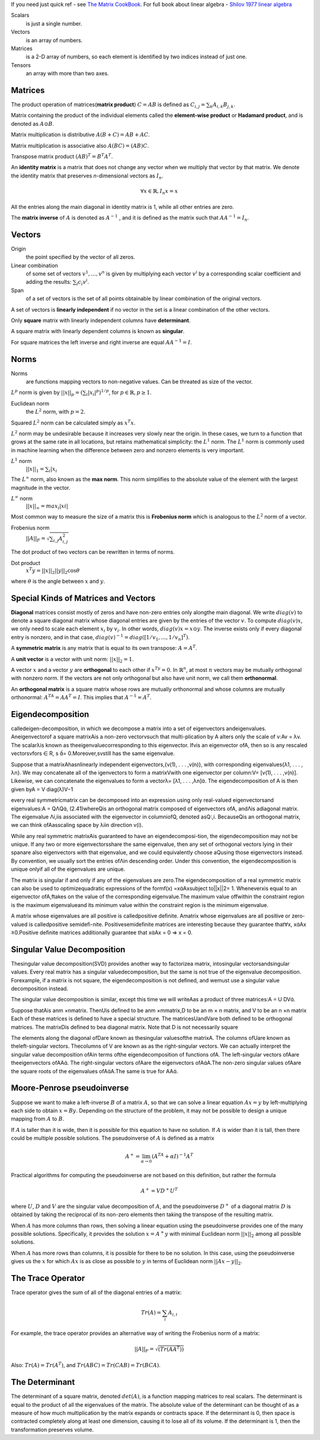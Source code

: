 .. title: I.2.Linear Algebra
.. slug: i2linear-algebra
.. date: 2016-12-15 21:55:43 UTC
.. tags: 
.. category: 
.. link: 
.. description: 
.. type: text
.. author: Illarion Khlestov

If you need just quick ref - see `The Matrix CookBook <http://www2.imm.dtu.dk/pubdb/views/edoc_download.php/3274/pdf/imm3274.pdf>`__.
For full book about linear algebra - `Shilov 1977 linear algebra <https://cosmathclub.files.wordpress.com/2014/10/georgi-shilov-linear-algebra4.pdf>`__

Scalars
    is just a single number.

Vectors
    is an array of numbers.

Matrices
    is a 2-D array of numbers, so each element is identified by two indices instead of just one.

Tensors
    an array with more than two axes.

Matrices
========

The product operation of matrices(**matrix product**) :math:`C = AB` is defined as :math:`C_{i,j} = \sum_{k} A_{i,k} B_{j,k}`.

Matrix containing the product of the individual elements called the **element-wise product** or **Hadamard product**, and is denoted as :math:`A \odot B`.  

Matrix multiplication is distributive :math:`A(B + C) = AB + AC`. 

Matrix multiplication is associative also :math:`A(BC) = (AB)C`.

Transpose matrix product :math:`(AB)^{T} = B^{T} A^{T}`.

An **identity matrix** is a matrix that does not change any vector when we multiply that vector by that matrix. We denote the identity matrix that preserves
*n*-dimensional vectors as :math:`I_{n}`.

.. math::

    \forall x \in \mathbb{R}, I_{n}x = x

All the entries along the main diagonal in identity matrix is 1, while all other entries are zero.

The **matrix inverse** of :math:`A` is denoted as :math:`A^{−1}` , and it is defined as the matrix such that :math:`A A^{-1} = I_{n}`.

Vectors
=======

Origin
    the point specified by the vector of all zeros.

Linear combination
    of some set of vectors :math:`{ v^{1} , ... , v^{n} }` is given by multiplying each vector :math:`v^{i}` by a corresponding scalar coefficient and adding the results: :math:`\sum_{i}c_{i}v^{i}`.

Span
    of a set of vectors is the set of all points obtainable by linear combination of the original vectors.

A set of vectors is **linearly independent** if no vector in the set is a linear combination of the other vectors.

Only **square** matrix with linearly independent columns have **determinant**.  

A square matrix with linearly dependent columns is known as **singular**.

For square matrices the left inverse and right inverse are equal :math:`AA^{-1}=I`.

Norms
=====

Norms
    are functions mapping vectors to non-negative values. Can be threated as size of the vector.

:math:`L^{p}` norm is given by :math:`||x||_{p}=(\sum_{i}|x_{i}|^{p})^{1/p}`, for :math:`p \in \mathbb{R}, p \geq 1`.

Euclidean norm
    the :math:`L^{2}` norm, with :math:`p = 2`.

Squared :math:`L^{2}` norm can be calculated simply as :math:`x^{T}x`.


:math:`L^{2}` norm may be undesirable because it increases very slowly near the origin.
In these cases, we turn to a function that grows at the same rate in all locations, but retains mathematical simplicity: the :math:`L^{1}` norm.
The :math:`L^{1}` norm is commonly used in machine learning when the difference between zero and nonzero elements is very important.

:math:`L^{1}` norm
    :math:`||x||_{1}=\sum_i|x_{i}`

The :math:`L^{\infty}` norm, also known as the **max norm**. This norm simplifies to the absolute value of the element with the largest magnitude in the vector.

:math:`L^{\infty}` norm
    :math:`||x||_{\infty} = max_{i}|xi|`

Most common way to measure the size of a matrix this is **Frobenius norm** which is analogous to the :math:`L^{2}` norm of a vector.

Frobenius norm
    :math:`||A||_{F}=\sqrt{\sum_{i,j}A^{2}_{i,j}}`

The dot product of two vectors can be rewritten in terms of norms. 

Dot product
    :math:`x^{T}y=||x||_{2}||y||_{2}\cos\theta`

where :math:`\theta` is the angle between :math:`x` and :math:`y`.

Special Kinds of Matrices and Vectors
=====================================

**Diagonal** matrices consist mostly of zeros and have non-zero entries only alongthe main diagonal.
We write :math:`diag(v)` to denote a square diagonal matrix whose diagonal entries are given by the entries of the vector :math:`v`.
To compute :math:`diag(v)x`, we only need to scale each element :math:`x_i` by :math:`v_i`. In other words, :math:`diag(v)x = x \odot y`.
The inverse exists only if every diagonal entry is nonzero, and in that case, :math:`diag(v)^{-1} = diag([1/v_1, ..., 1/v_n]^T)`.

A **symmetric matrix** is any matrix that is equal to its own transpose: :math:`A = A^T`.

A **unit vector** is a vector with unit norm: :math:`||x||_2 = 1`.

A vector :math:`x` and a vector :math:`y` are **orthogonal** to each other if :math:`x^Ty = 0`.
In :math:`\mathbb{R}^{n}`, at most :math:`n` vectors may be mutually orthogonal with nonzero norm.
If the vectors are not only orthogonal but also have unit norm, we call them **orthonormal**.

An **orthogonal matrix** is a square matrix whose rows are mutually orthonormal and whose columns are mutually orthonormal: :math:`A^TA = AA^T = I`.
This implies that :math:`A^{-1} = A^T`.

Eigendecomposition
==================

calledeigen-decomposition, in which we decompose a matrix into a set of eigenvectors andeigenvalues.
Aneigenvectorof a square matrixAis a non-zero vectorvsuch that multi-plication by A alters only the scale of v:Av = λv.
The scalarλis known as theeigenvaluecorresponding to this eigenvector.
Ifvis an eigenvector ofA, then so is any rescaled vectorsvfors ∈ R, s = 0.Moreover,svstill has the same eigenvalue.

Suppose that a matrixAhasnlinearly independent eigenvectors,{v(1), . . . ,v(n)}, with corresponding eigenvalues{λ1, . . . , λn}. We may concatenate all of the
igenvectors to form a matrixVwith one eigenvector per column:V= [v(1), . . . ,v(n)]. Likewise, we can concatenate the eigenvalues to form a vectorλ= [λ1, . . . ,λn]. The eigendecomposition of A is then given byA = V diag(λ)V−1

every real symmetricmatrix can be decomposed into an expression using only real-valued eigenvectorsand eigenvalues:A = QΛQ, (2.41)whereQis an orthogonal matrix composed of eigenvectors ofA, andΛis adiagonal matrix. The eigenvalue Λi,iis associated with the eigenvector in columniofQ, denoted asQ:,i. BecauseQis an orthogonal matrix, we can think ofAasscaling space by λiin direction v(i).

While any real symmetric matrixAis guaranteed to have an eigendecomposi-tion, the eigendecomposition may not be unique. If any two or more eigenvectorsshare the same eigenvalue, then any set of orthogonal vectors lying in their spanare also eigenvectors with that eigenvalue, and we could equivalently choose aQusing those eigenvectors instead. By convention, we usually sort the entries ofΛin descending order. Under this convention, the eigendecomposition is unique onlyif all of the eigenvalues are unique.

The matrix is singular if and only if any of the eigenvalues are zero.The eigendecomposition of a real symmetric matrix can also be used to optimizequadratic expressions of the formf(x) =xAxsubject to||x||2= 1. Wheneverxis equal to an eigenvector ofA,ftakes on the value of the corresponding eigenvalue.The maximum value offwithin the constraint region is the maximum eigenvalueand its minimum value within the constraint region is the minimum eigenvalue.

A matrix whose eigenvalues are all positive is calledpositive deﬁnite. Amatrix whose eigenvalues are all positive or zero-valued is calledpositive semideﬁ-nite.
Positivesemideﬁnite matrices are interesting because they guarantee that∀x, xAx ≥0.Positive deﬁnite matrices additionally guarantee that xAx = 0 ⇒ x = 0.

Singular Value Decomposition
=============================

Thesingular value decomposition(SVD) provides another way to factorizea matrix, intosingular vectorsandsingular values.
Every real matrix has a singular valuedecomposition, but the same is not true of the eigenvalue decomposition.
Forexample, if a matrix is not square, the eigendecomposition is not deﬁned, and wemust use a singular value decomposition instead.

The singular value decomposition is similar, except this time we will writeAas a product of three matrices:A = U DV.

Suppose thatAis anm ×nmatrix. ThenUis deﬁned to be anm ×mmatrix,D to be an m × n matrix, and V to be an n ×n matrix
Each of these matrices is deﬁned to have a special structure. The matricesUandVare both deﬁned to be orthogonal matrices. The matrixDis deﬁned to bea diagonal matrix. Note that D is not necessarily square

The elements along the diagonal ofDare known as thesingular valuesofthe matrixA. The columns ofUare known as theleft-singular vectors. Thecolumns of V are known as as the right-singular vectors.
We can actually interpret the singular value decomposition ofAin terms ofthe eigendecomposition of functions ofA. The left-singular vectors ofAare theeigenvectors ofAA. The right-singular vectors ofAare the eigenvectors ofAA.The non-zero singular values ofAare the square roots of the eigenvalues ofAA.The same is true for AA.

Moore-Penrose pseudoinverse
===========================

Suppose we want to make a left-inverse :math:`B` of a matrix :math:`A`, so that we can solve a linear equation :math:`Ax = y` by left-multiplying each side to obtain :math:`x = By`.
Depending on the structure of the problem, it may not be possible to design a unique mapping from :math:`A` to :math:`B`.

If :math:`A` is taller than it is wide, then it is possible for this equation to have no solution. If :math:`A` is wider than it is tall, then there could be multiple possible solutions.
The pseudoinverse of :math:`A` is defined as a matrix

.. math::
    
    A^{+} = \lim_{\alpha\to 0} (A^TA + \alpha I)^{-1}A^T

Practical algorithms for computing the pseudoinverse are not based on this definition, but rather the formula

.. math::
    A^{+} = VD^{+}U^T

where :math:`U`, :math:`D` and :math:`V` are the singular value decomposition of :math:`A`, and the pseudoinverse :math:`D^{+}` of a diagonal matrix :math:`D` is obtained by taking the reciprocal of its non-zero elements then taking the transpose of the resulting matrix.

When :math:`A` has more columns than rows, then solving a linear equation using the pseudoinverse provides one of the many possible solutions. Specifically, it provides the solution :math:`x=A^{+}y` with minimal Euclidean norm :math:`||x||_2` among all possible solutions.

When :math:`A` has more rows than columns, it is possible for there to be no solution. In this case, using the pseudoinverse gives us the :math:`x` for which :math:`Ax` is as close as possible to :math:`y` in terms of Euclidean norm :math:`||Ax − y||_2`.

The Trace Operator
==================

Trace operator gives the sum of all of the diagonal entries of a matrix:

.. math::
    
    Tr(A) = \sum_i A_{i, i}


For example, the trace operator provides an alternative way of writing the Frobenius norm of a matrix:

.. math::

    ||A||_F=\sqrt{(Tr(AA^T))}

Also: :math:`Tr(A) = Tr(A^T)`, and :math:`Tr(ABC) = Tr(CAB) = Tr(BCA)`.

The Determinant
===============

The determinant of a square matrix, denoted :math:`det(A)`, is a function mapping matrices to real scalars.
The determinant is equal to the product of all the eigenvalues of the matrix. The absolute value of the determinant can be thought of as a measure of how much multiplication by the matrix expands or contracts space. If the determinant is 0, then space is contracted completely along at least one dimension, causing it to lose all of its volume. If the determinant is 1, then the transformation preserves volume.


